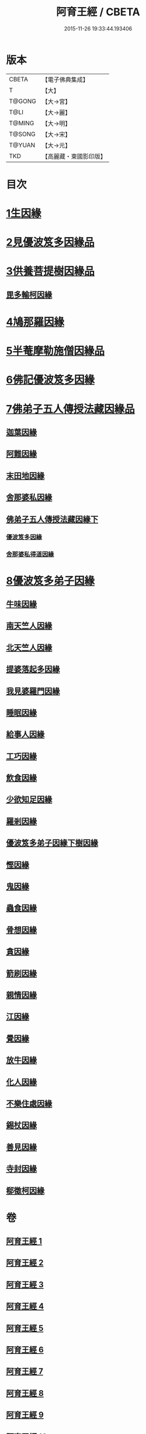 #+TITLE: 阿育王經 / CBETA
#+DATE: 2015-11-26 19:33:44.193406
* 版本
 |     CBETA|【電子佛典集成】|
 |         T|【大】     |
 |    T@GONG|【大→宮】   |
 |      T@LI|【大→麗】   |
 |    T@MING|【大→明】   |
 |    T@SONG|【大→宋】   |
 |    T@YUAN|【大→元】   |
 |       TKD|【高麗藏・東國影印版】|

* 目次
* [[file:KR6r0032_001.txt::001-0131b6][1生因緣]]
* [[file:KR6r0032_002.txt::002-0135b12][2見優波笈多因緣品]]
* [[file:KR6r0032_003.txt::003-0139a21][3供養菩提樹因緣品]]
** [[file:KR6r0032_003.txt::0141b6][毘多輸柯因緣]]
* [[file:KR6r0032_004.txt::004-0144a11][4鳩那羅因緣]]
* [[file:KR6r0032_005.txt::005-0147c13][5半菴摩勒施僧因緣品]]
* [[file:KR6r0032_006.txt::006-0149b24][6佛記優波笈多因緣]]
* [[file:KR6r0032_007.txt::007-0152c14][7佛弟子五人傳授法藏因緣品]]
** [[file:KR6r0032_007.txt::0153a5][迦葉因緣]]
** [[file:KR6r0032_007.txt::0154b5][阿難因緣]]
** [[file:KR6r0032_007.txt::0156a6][末田地因緣]]
** [[file:KR6r0032_007.txt::0156b20][舍那婆私因緣]]
** [[file:KR6r0032_008.txt::008-0157b5][佛弟子五人傳授法藏因緣下]]
*** [[file:KR6r0032_008.txt::008-0157b6][優波笈多因緣]]
*** [[file:KR6r0032_008.txt::0161a25][舍那婆私得道因緣]]
* [[file:KR6r0032_009.txt::009-0161b16][8優波笈多弟子因緣]]
** [[file:KR6r0032_009.txt::0161c10][牛味因緣]]
** [[file:KR6r0032_009.txt::0161c29][南天竺人因緣]]
** [[file:KR6r0032_009.txt::0162c9][北天竺人因緣]]
** [[file:KR6r0032_009.txt::0163a6][提婆落起多因緣]]
** [[file:KR6r0032_009.txt::0164a3][我見婆羅門因緣]]
** [[file:KR6r0032_009.txt::0164a16][睡眠因緣]]
** [[file:KR6r0032_009.txt::0164b3][給事人因緣]]
** [[file:KR6r0032_009.txt::0164c5][工巧因緣]]
** [[file:KR6r0032_009.txt::0165a6][飲食因緣]]
** [[file:KR6r0032_009.txt::0165a22][少欲知足因緣]]
** [[file:KR6r0032_009.txt::0165b11][羅剎因緣]]
** [[file:KR6r0032_010.txt::010-0165c9][優波笈多弟子因緣下樹因緣]]
** [[file:KR6r0032_010.txt::0166a2][慳因緣]]
** [[file:KR6r0032_010.txt::0166a12][鬼因緣]]
** [[file:KR6r0032_010.txt::0166a26][蟲食因緣]]
** [[file:KR6r0032_010.txt::0166c1][骨想因緣]]
** [[file:KR6r0032_010.txt::0166c29][貪因緣]]
** [[file:KR6r0032_010.txt::0167a13][箭刷因緣]]
** [[file:KR6r0032_010.txt::0167b16][親情因緣]]
** [[file:KR6r0032_010.txt::0167c7][江因緣]]
** [[file:KR6r0032_010.txt::0168a6][覺因緣]]
** [[file:KR6r0032_010.txt::0168a29][放牛因緣]]
** [[file:KR6r0032_010.txt::0168b7][化人因緣]]
** [[file:KR6r0032_010.txt::0168b29][不樂住處因緣]]
** [[file:KR6r0032_010.txt::0168c23][錫杖因緣]]
** [[file:KR6r0032_010.txt::0169a7][善見因緣]]
** [[file:KR6r0032_010.txt::0169b1][寺封因緣]]
** [[file:KR6r0032_010.txt::0169b28][郗徵柯因緣]]
* 卷
** [[file:KR6r0032_001.txt][阿育王經 1]]
** [[file:KR6r0032_002.txt][阿育王經 2]]
** [[file:KR6r0032_003.txt][阿育王經 3]]
** [[file:KR6r0032_004.txt][阿育王經 4]]
** [[file:KR6r0032_005.txt][阿育王經 5]]
** [[file:KR6r0032_006.txt][阿育王經 6]]
** [[file:KR6r0032_007.txt][阿育王經 7]]
** [[file:KR6r0032_008.txt][阿育王經 8]]
** [[file:KR6r0032_009.txt][阿育王經 9]]
** [[file:KR6r0032_010.txt][阿育王經 10]]
